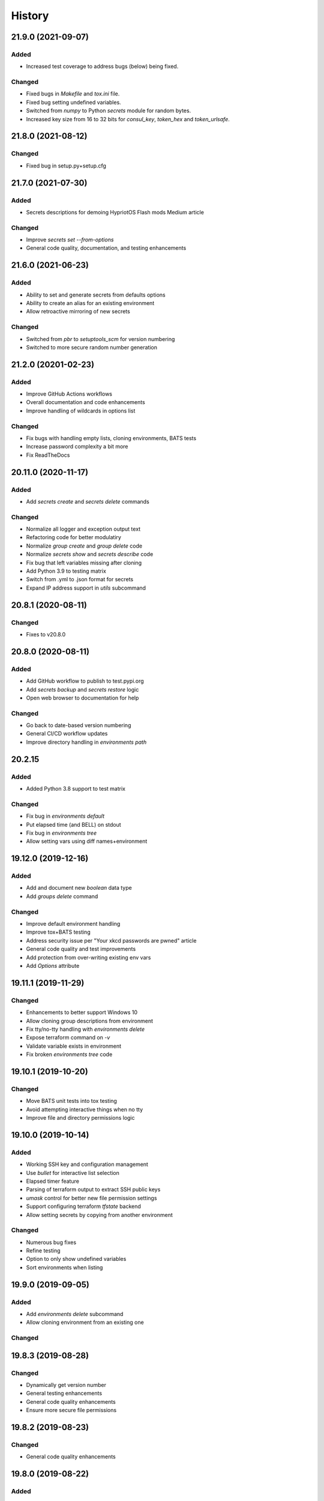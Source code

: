 .. :changelog:

History
-------

.. Follow: https://keepachangelog.com/en/1.0.0/
..
.. Guiding Principles
.. ------------------
.. Changelogs are for humans, not machines.
.. There should be an entry for every single version.
.. The same types of changes should be grouped.
.. Versions and sections should be linkable.
.. The latest version comes first.
.. The release date of each version is displayed.
.. Mention whether you follow Semantic Versioning.
..
.. Types of changes
.. ----------------
.. Added for new features.
.. Changed for changes in existing functionality.
.. Deprecated for soon-to-be removed features.
.. Removed for now removed features.
.. Fixed for any bug fixes.
.. Security in case of vulnerabilities.

21.9.0 (2021-09-07)
~~~~~~~~~~~~~~~~~~~

Added
^^^^^

- Increased test coverage to address bugs (below) being fixed.

Changed
^^^^^^^

- Fixed bugs in `Makefile` and `tox.ini` file.
- Fixed bug setting undefined variables.
- Switched from `numpy` to Python `secrets` module for random bytes.
- Increased key size from 16 to 32 bits for `consul_key`, `token_hex` and `token_urlsafe`.

21.8.0 (2021-08-12)
~~~~~~~~~~~~~~~~~~~

Changed
^^^^^^^

- Fixed bug in setup.py+setup.cfg

21.7.0 (2021-07-30)
~~~~~~~~~~~~~~~~~~~

Added
^^^^^

- Secrets descriptions for demoing HypriotOS Flash mods Medium article

Changed
^^^^^^^

- Improve `secrets set --from-options`
- General code quality, documentation, and testing enhancements

21.6.0 (2021-06-23)
~~~~~~~~~~~~~~~~~~~

Added
^^^^^

- Ability to set and generate secrets from defaults options
- Ability to create an alias for an existing environment
- Allow retroactive mirroring of new secrets

Changed
^^^^^^^

- Switched from `pbr` to `setuptools_scm` for version numbering
- Switched to more secure random number generation

21.2.0 (20201-02-23)
~~~~~~~~~~~~~~~~~~~~

Added
^^^^^

- Improve GitHub Actions workflows
- Overall documentation and code enhancements
- Improve handling of wildcards in options list

Changed
^^^^^^^

- Fix bugs with handling empty lists, cloning environments, BATS tests
- Increase password complexity a bit more
- Fix ReadTheDocs

20.11.0 (2020-11-17)
~~~~~~~~~~~~~~~~~~~~

Added
^^^^^

- Add `secrets create` and `secrets delete` commands

Changed
^^^^^^^

- Normalize all logger and exception output text
- Refactoring code for better modulatiry
- Normalize `group create` and `group delete` code
- Normalize `secrets show` and `secrets describe` code
- Fix bug that left variables missing after cloning
- Add Python 3.9 to testing matrix
- Switch from .yml to .json format for secrets
- Expand IP address support in `utils` subcommand

20.8.1 (2020-08-11)
~~~~~~~~~~~~~~~~~~~

Changed
^^^^^^^

- Fixes to v20.8.0

20.8.0 (2020-08-11)
~~~~~~~~~~~~~~~~~~~

Added
^^^^^

- Add GitHub workflow to publish to test.pypi.org
- Add `secrets backup` and `secrets restore` logic
- Open web browser to documentation for help

Changed
^^^^^^^

- Go back to date-based version numbering
- General CI/CD workflow updates
- Improve directory handling in `environments path`

20.2.15
~~~~~~~

Added
^^^^^

- Added Python 3.8 support to test matrix

Changed
^^^^^^^

- Fix bug in `environments default`
- Put elapsed time (and BELL) on stdout
- Fix bug in `environments tree`
- Allow setting vars using diff names+environment

19.12.0 (2019-12-16)
~~~~~~~~~~~~~~~~~~~~

Added
^^^^^

- Add and document new `boolean` data type
- Add `groups delete` command


Changed
^^^^^^^

- Improve default environment handling
- Improve tox+BATS testing
- Address security issue per "Your xkcd passwords are pwned" article
- General code quality and test improvements
- Add protection from over-writing existing env vars
- Add `Options` attribute

19.11.1 (2019-11-29)
~~~~~~~~~~~~~~~~~~~~

Changed
^^^^^^^

- Enhancements to better support Windows 10
- Allow cloning group descriptions from environment
- Fix tty/no-tty handling with `environments delete`
- Expose terraform command on `-v`
- Validate variable exists in environment
- Fix broken `environments tree` code

19.10.1 (2019-10-20)
~~~~~~~~~~~~~~~~~~~~

Changed
^^^^^^^

- Move BATS unit tests into tox testing
- Avoid attempting interactive things when no tty
- Improve file and directory permissions logic

19.10.0 (2019-10-14)
~~~~~~~~~~~~~~~~~~~~

Added
^^^^^

- Working SSH key and configuration management
- Use `bullet` for interactive list selection
- Elapsed timer feature
- Parsing of terraform output to extract SSH public keys
- `umask` control for better new file permission settings
- Support configuring terraform `tfstate` backend
- Allow setting secrets by copying from another environment

Changed
^^^^^^^

- Numerous bug fixes
- Refine testing
- Option to only show undefined variables
- Sort environments when listing

19.9.0 (2019-09-05)
~~~~~~~~~~~~~~~~~~~

Added
^^^^^

- Add `environments delete` subcommand
- Allow cloning environment from an existing one

Changed
^^^^^^^

19.8.3 (2019-08-28)
~~~~~~~~~~~~~~~~~~~

Changed
^^^^^^^

- Dynamically get version number
- General testing enhancements
- General code quality enhancements
- Ensure more secure file permissions

19.8.2 (2019-08-23)
~~~~~~~~~~~~~~~~~~~

Changed
^^^^^^^

- General code quality enhancements

19.8.0 (2019-08-22)
~~~~~~~~~~~~~~~~~~~

Added
^^^^^

- IP address determination
- Allow cloning new group in an empty environment
- Make `python -m psec` work
- JSON output method
- Environment aliasing feature

Changed
^^^^^^^

- General code quality and testing enhancements
- Be more explicit about default environment
- Tighten permissions on cloned environments/groups
- Add insecure permissions checking

19.5.1 (2019-05-08)
~~~~~~~~~~~~~~~~~~~

Changed
^^^^^^^

Add `HISTORY.rst` file

19.4.5 (2019-05-08)
~~~~~~~~~~~~~~~~~~~

Added
^^^^^

- Add command `ssh config` to manage SSH configuration snippet
  for use by `update-dotdee` to generate ~/.ssh/config file
- Add command `ssh known-hosts add` and `ssh known-hosts remove`
  to manage system known_hosts file(s)

Changed
^^^^^^^

- Generalized exception to fix --version bug
- Clean up temporary docs/psec_help.txt file

19.4.4 (2019-04-21)
~~~~~~~~~~~~~~~~~~~

Changed
^^^^^^^

- Fix Bats dependencies/tests
- Fix broken documentation (wt?)
- Fix messed up release tagging

19.4.0 (2019-04-19)
~~~~~~~~~~~~~~~~~~~

Added
^^^^^

- Python 3.7 coverage for Travis CI

Changed
^^^^^^^

- Complete --help output (epilog text) in all commands
- Install a script 'psec' to complement console_script entry point
- Clarify arguments in --help output

Deprecated
^^^^^^^^^^

- The 'python_secrets' command is now just 'psec'

19.3.1 (2019-04-06)
~~~~~~~~~~~~~~~~~~~

Added
^^^^^

- Add ``environments rename`` command
- Add ``utils set-aws-credentials`` command to mirror AWS CLI credentials
- Use ``autoprogram_cliff`` for self-documentation
- Add ``cliff.sphinxext`` for documentation

Changed
^^^^^^^

- Refactored ``SecretsEnvironment()`` so ``autoprogram_cliff`` works

18.11.0 (2018-11-09)
~~~~~~~~~~~~~~~~~~~~

Added
^^^^^

- Add "--type" option to "secrets describe"
- Improve visibility into default environment
- Add screencasts to documenation
- Add RST checks to ensure PyPi documentation works
- Add feedback about minimum Python version
- Add ``--json`` output to ``environments path``
- Add reference to proof-of-concept using goSecure fork

Changed
^^^^^^^

- The "secrets describe" command now describes variables and types
- Allow ``secrets set`` to set any type (not just ``string``)


18.9.0 (2018-09-27)
~~~~~~~~~~~~~~~~~~~

Added
^^^^^

- Switched to calendar version numbering
- Finish GPG encrypted email delivery of secrets
- ``groups create`` command
- Improve error handling consistency when no environment exists


0.16.0 (2018-09-12)
~~~~~~~~~~~~~~~~~~~

Added
^^^^^

- Use attribute maps instead of lookup loops
- Add Prompt attribute in descriptions for better UX when setting variables
- Note new undefined variables when adding groups or ``environments create --clone-from``
- When exporting vars, also export PYTHON_SECRETS_ENVIRONMENT w/environment name
- Add reference to Python Security coding information
- ``environments tree`` command
- ``environments path`` command with features supporting Ansible Lookup Plugin
- ``secrets get`` command
- ``groups path`` command
- ``environments default`` command

0.14.0 (2018-08-30)
~~~~~~~~~~~~~~~~~~~

Added
^^^^^

- Option to export secrets as environment variables (with optional prefix)
- Can now set secrets (any specified or all undefined) via command line
- ``utils myip`` command returns routable IP address (with CIDR option)
- ``run`` command allows running commands with exported environment variables

Changed
^^^^^^^

- Renamed ``template`` comamnd to ``utils tfoutput``

Removed
^^^^^^^

- Dropped support for Python 3.4, 3.5, since ``secrets`` module only in Python >= 3.6


0.10.0 (2018-08-23)
~~~~~~~~~~~~~~~~~~~

Added
^^^^^

- New ``string`` type for manually set secrets
- ``secrets path`` command provides path to secrets ``.yml`` file
- ``template`` command (Jinja templating)
- Default environment to basename of cwd
- Clone environment from skeleton directory in repo

0.9.1 (2018-08-19)
~~~~~~~~~~~~~~~~~~

Added
^^^^^

- ``secrets describe`` command
- ``environments create`` command
- ``environments list`` command
- Expand secrets types and generation methods
- Add initial feature for sending secrets via email using Google OAuth2 SMTP

Removed
^^^^^^^

- Drop Python 2.7 support (at least for now...)

Security
^^^^^^^^

- Add ``six`` for securing ``input`` call

0.8.0 (2018-05-11)
~~~~~~~~~~~~~~~~~~

(TBD)

0.4.0 (2018-05-01)
~~~~~~~~~~~~~~~~~~

(TBD)

0.3.6 (2018-04-29)
~~~~~~~~~~~~~~~~~~

(TBD)

0.3.0 (2018-04-27)
~~~~~~~~~~~~~~~~~~

* First release on PyPI.
